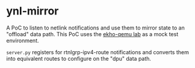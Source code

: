 * ynl-mirror

A PoC to listen to netlink notifications and use them to mirror state to an
"offload" data path. This PoC uses the [[https://github.com/redhat-et/ekho-qemu][ekho-qemu lab]] as a mock test environment.

~server.py~ registers for rtnlgrp-ipv4-route notifications and converts them
into equivalent routes to configure on the "dpu" data path.
